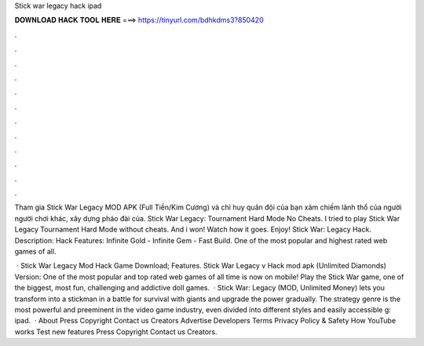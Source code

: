 Stick war legacy hack ipad



𝐃𝐎𝐖𝐍𝐋𝐎𝐀𝐃 𝐇𝐀𝐂𝐊 𝐓𝐎𝐎𝐋 𝐇𝐄𝐑𝐄 ===> https://tinyurl.com/bdhkdms3?850420



.



.



.



.



.



.



.



.



.



.



.



.

Tham gia Stick War Legacy MOD APK (Full Tiền/Kim Cương) và chỉ huy quân đội của bạn xâm chiếm lãnh thổ của người người chơi khác, xây dựng pháo đài của. Stick War Legacy: Tournament Hard Mode No Cheats. I tried to play Stick War Legacy Tournament Hard Mode without cheats. And i won! Watch how it goes. Enjoy! Stick War: Legacy Hack. Description: Hack Features: Infinite Gold - Infinite Gem - Fast Build. One of the most popular and highest rated web games of all.

 · Stick War Legacy Mod Hack Game Download; Features. Stick War Legacy v Hack mod apk (Unlimited Diamonds) Version: One of the most popular and top rated web games of all time is now on mobile! Play the Stick War game, one of the biggest, most fun, challenging and addictive doll games.  · Stick War: Legacy (MOD, Unlimited Money) lets you transform into a stickman in a battle for survival with giants and upgrade the power gradually. The strategy genre is the most powerful and preeminent in the video game industry, even divided into different styles and easily accessible g: ipad.  · About Press Copyright Contact us Creators Advertise Developers Terms Privacy Policy & Safety How YouTube works Test new features Press Copyright Contact us Creators.
